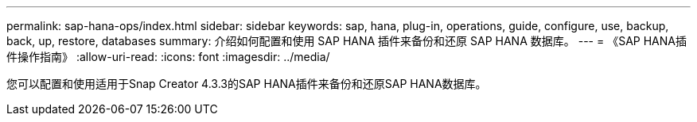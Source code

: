 ---
permalink: sap-hana-ops/index.html 
sidebar: sidebar 
keywords: sap, hana, plug-in, operations, guide, configure, use, backup, back, up, restore, databases 
summary: 介绍如何配置和使用 SAP HANA 插件来备份和还原 SAP HANA 数据库。 
---
= 《SAP HANA插件操作指南》
:allow-uri-read: 
:icons: font
:imagesdir: ../media/


[role="Lead"]
您可以配置和使用适用于Snap Creator 4.3.3的SAP HANA插件来备份和还原SAP HANA数据库。
